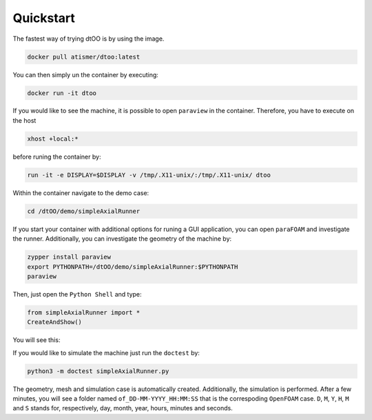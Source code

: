 Quickstart
==========

The fastest way of trying dtOO is by using the image.

.. code-block:: bash

  docker pull atismer/dtoo:latest

You can then simply un the container by executing:

.. code-block:: bash

  docker run -it dtoo

If you would like to see the machine, it is possible to open ``paraview`` in
the container. Therefore, you have to execute on the host

.. code-block:: bash

  xhost +local:*

before runing the container by:

.. code-block:: bash

  run -it -e DISPLAY=$DISPLAY -v /tmp/.X11-unix/:/tmp/.X11-unix/ dtoo

Within the container navigate to the demo case:

.. code-block:: bash

  cd /dtOO/demo/simpleAxialRunner

If you start your container with additional options for runing a GUI
application, you can open ``paraFOAM`` and investigate the runner. 
Additionally, you can investigate the geometry of the machine by:

.. code-block:: bash

  zypper install paraview
  export PYTHONPATH=/dtOO/demo/simpleAxialRunner:$PYTHONPATH
  paraview

Then, just open the ``Python Shell`` and type:

.. code-block:: python

  from simpleAxialRunner import *
  CreateAndShow()

You will see this:

.. image:: img/paraview.png

If you would like to simulate the machine just run the ``doctest`` by:

.. code-block:: python

  python3 -m doctest simpleAxialRunner.py

The geometry, mesh and simulation case is automatically created. Additionally,
the simulation is performed. After a few minutes, you will see a folder named
``of_DD-MM-YYYY_HH:MM:SS`` that is the correspoding ``OpenFOAM`` case. ``D``, 
``M``, ``Y``, ``H``, ``M`` and ``S`` stands for, respectively, day, month, 
year, hours, minutes and seconds.
